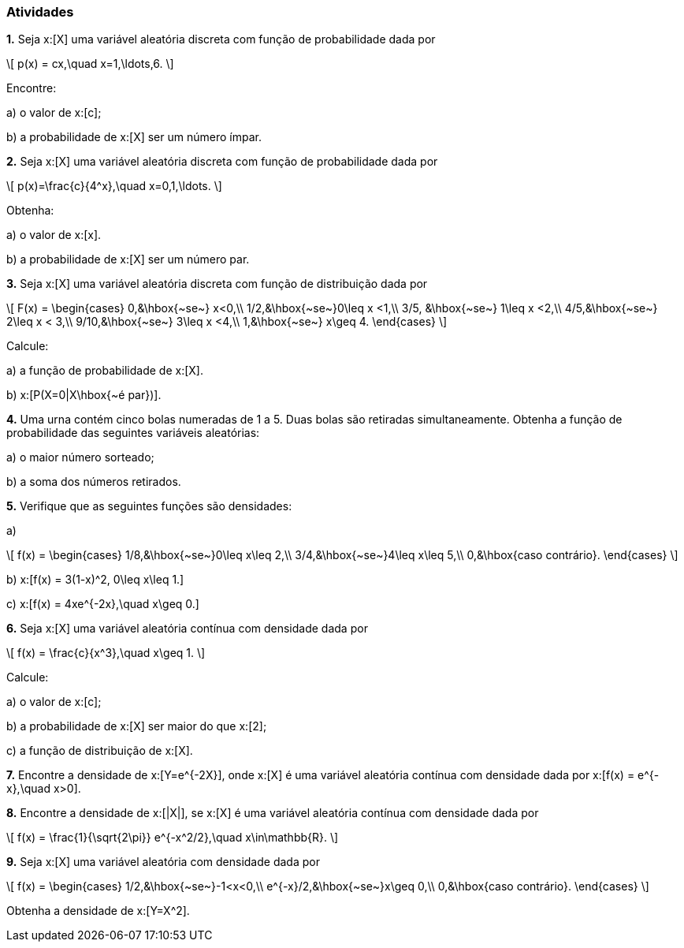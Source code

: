=== Atividades

*1.* Seja x:[X] uma variável aleatória discreta com função de probabilidade dada por
[latexmath]
++++
\[
p(x) = cx,\quad x=1,\ldots,6.
\]
++++
Encontre:


--


a) o valor de x:[c];



// 1/21



b) a probabilidade de x:[X] ser um número ímpar.



// 3/7

--


*2.* Seja x:[X] uma variável aleatória discreta com função de probabilidade dada por
[latexmath]
++++
\[
p(x)=\frac{c}{4^x},\quad x=0,1,\ldots.
\]
++++
Obtenha:


--


a) o valor de x:[x].



// 3/4




b) a probabilidade de x:[X] ser um número par.



// 4/5


--

*3.* Seja x:[X] uma variável aleatória discreta com função de distribuição dada por
[latexmath]
++++
\[
F(x) = \begin{cases}
0,&\hbox{~se~} x<0,\\
1/2,&\hbox{~se~}0\leq x <1,\\
3/5, &\hbox{~se~} 1\leq x <2,\\
4/5,&\hbox{~se~} 2\leq x < 3,\\
9/10,&\hbox{~se~} 3\leq x <4,\\
1,&\hbox{~se~} x\geq 4.
\end{cases}
\]
++++
Calcule:


--


a) a função de probabilidade de x:[X].




// x:[P(X=0) = 1/2, P(X=1)=P(X=3)=P(X=4)=1/10, P(X=2)=1/5].

b) x:[P(X=0|X\hbox{~é par})].



// 5/8


--


*4.* Uma urna contém cinco bolas numeradas de 1 a 5. Duas bolas são retiradas simultaneamente. Obtenha a função
de probabilidade das seguintes variáveis aleatórias:


--


a) o maior número sorteado;



// x:[p(2) = 1/10, p(3)=1/5, p(4)=3/10, p(5)=2/5.]





b) a soma dos números retirados.

// x:[p(x) = 1/10] se x:[x\in \{3,4,8,9\}] e x:[p(x)=1/5] se x:[x\in \{5,6,7\}].



--


*5.* Verifique que as seguintes funções são densidades:



--



a) 
[latexmath]
++++
\[
f(x) = \begin{cases}
1/8,&\hbox{~se~}0\leq x\leq 2,\\
3/4,&\hbox{~se~}4\leq x\leq 5,\\
0,&\hbox{caso contrário}.
\end{cases}
\]
++++




b) x:[f(x) = 3(1-x)^2, 0\leq x\leq 1.]




c) x:[f(x) = 4xe^{-2x},\quad x\geq 0.]

--

*6.* Seja x:[X] uma variável aleatória contínua com densidade dada por
[latexmath]
++++
\[
f(x) = \frac{c}{x^3},\quad x\geq 1.
\]
++++
Calcule:
--



a) o valor de x:[c];





// 2




b) a probabilidade de x:[X] ser maior do que x:[2];




// 1/4




c) a função de distribuição de x:[X].




// x:[F(x) = \begin{cases} 1 - x^2,&\hbox{~se~}x\geq 1,\\ 0,&\hbox{~se~} x<1.\end{cases}]




--



*7.* Encontre a densidade de x:[Y=e^{-2X}], onde x:[X] é uma variável aleatória contínua com densidade dada por
x:[f(x) = e^{-x},\quad x>0].



*8.* Encontre a densidade de x:[|X|], se x:[X] é uma variável aleatória contínua com densidade dada por
[latexmath]
++++
\[
f(x) = \frac{1}{\sqrt{2\pi}} e^{-x^2/2},\quad x\in\mathbb{R}.
\]
++++





*9.* Seja x:[X] uma variável aleatória com densidade dada por
[latexmath]
++++
\[
f(x) = \begin{cases}
1/2,&\hbox{~se~}-1<x<0,\\
e^{-x}/2,&\hbox{~se~}x\geq 0,\\
0,&\hbox{caso contrário}.
\end{cases}
\]
++++
Obtenha a densidade de x:[Y=X^2].









